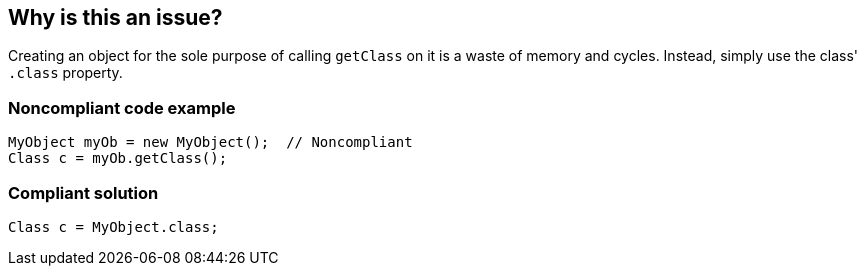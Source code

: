 == Why is this an issue?

Creating an object for the sole purpose of calling `getClass` on it is a waste of memory and cycles.
Instead, simply use the class' `.class` property.


=== Noncompliant code example

[source,java]
----
MyObject myOb = new MyObject();  // Noncompliant
Class c = myOb.getClass();
----


=== Compliant solution

[source,java]
----
Class c = MyObject.class;
----



ifdef::env-github,rspecator-view[]

'''
== Implementation Specification
(visible only on this page)

=== Message

Remove this object instantiation and use "xxx.class" instead.


'''
== Comments And Links
(visible only on this page)

=== on 10 Oct 2014, 11:40:44 Freddy Mallet wrote:
Sounds good to me !

endif::env-github,rspecator-view[]
